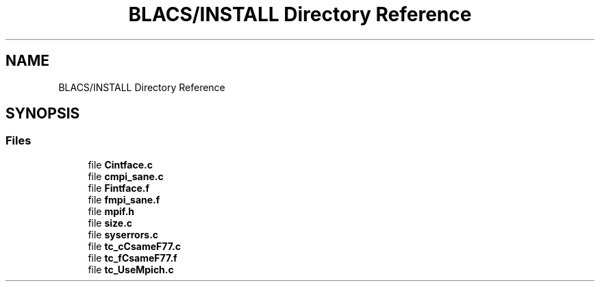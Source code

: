 .TH "BLACS/INSTALL Directory Reference" 3 "Sat Nov 16 2019" "Version 2.1" "ScaLAPACK 2.1" \" -*- nroff -*-
.ad l
.nh
.SH NAME
BLACS/INSTALL Directory Reference
.SH SYNOPSIS
.br
.PP
.SS "Files"

.in +1c
.ti -1c
.RI "file \fBCintface\&.c\fP"
.br
.ti -1c
.RI "file \fBcmpi_sane\&.c\fP"
.br
.ti -1c
.RI "file \fBFintface\&.f\fP"
.br
.ti -1c
.RI "file \fBfmpi_sane\&.f\fP"
.br
.ti -1c
.RI "file \fBmpif\&.h\fP"
.br
.ti -1c
.RI "file \fBsize\&.c\fP"
.br
.ti -1c
.RI "file \fBsyserrors\&.c\fP"
.br
.ti -1c
.RI "file \fBtc_cCsameF77\&.c\fP"
.br
.ti -1c
.RI "file \fBtc_fCsameF77\&.f\fP"
.br
.ti -1c
.RI "file \fBtc_UseMpich\&.c\fP"
.br
.in -1c
